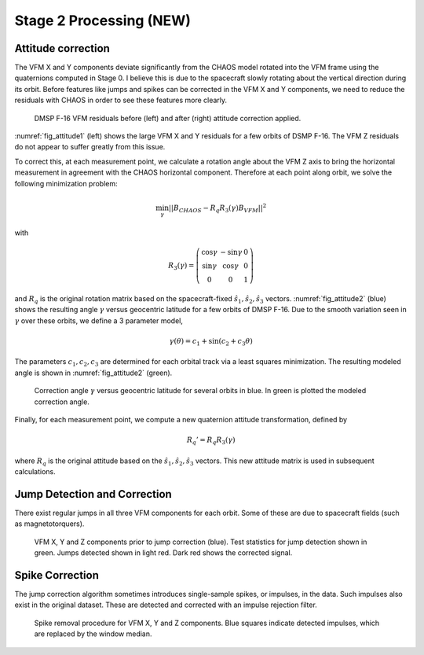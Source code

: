************************
Stage 2 Processing (NEW)
************************

Attitude correction
===================

The VFM X and Y components deviate significantly from the CHAOS model
rotated into the VFM frame using the quaternions computed in Stage 0.
I believe this is due to the spacecraft slowly rotating about the vertical
direction during its orbit. Before features like jumps and spikes can be
corrected in the VFM X and Y components, we need to reduce the residuals
with CHAOS in order to see these features more clearly.

.. _fig_attitude1:

.. figure:: /images/attitude1.png
   :scale: 60%

   DMSP F-16 VFM residuals before (left) and after (right) attitude correction applied.

:numref:`fig_attitude1` (left) shows the large VFM X and Y residuals for a few orbits
of DSMP F-16. The VFM Z residuals do not appear to suffer greatly from this issue.

To correct this, at each measurement point, we calculate a rotation angle about
the VFM Z axis to bring the horizontal measurement in agreement with the CHAOS
horizontal component. Therefore at each point along orbit, we solve the following
minimization problem:

.. math:: \min_{\gamma} || B_{CHAOS} - R_q R_3(\gamma) B_{VFM} ||^2

with

.. math::

   R_3(\gamma) =
     \left(
       \begin{array}{ccc}
         \cos{\gamma} & -\sin{\gamma} & 0 \\
         \sin{\gamma} & \cos{\gamma} & 0 \\
         0 & 0 & 1
       \end{array}
     \right)

and :math:`R_q` is the original rotation matrix based on the spacecraft-fixed
:math:`\hat{s}_1,\hat{s}_2,\hat{s}_3` vectors. :numref:`fig_attitude2` (blue)
shows the resulting angle :math:`\gamma` versus geocentric latitude for a few
orbits of DMSP F-16. Due to the smooth variation seen in :math:`\gamma` over these
orbits, we define a 3 parameter model,

.. math:: \gamma(\theta) = c_1 + \sin{(c_2 + c_3 \theta)}

The parameters :math:`c_1,c_2,c_3` are determined for each orbital track via
a least squares minimization. The resulting modeled angle is shown in
:numref:`fig_attitude2` (green).

.. _fig_attitude2:

.. figure:: /images/attitude2.png
   :scale: 60%

   Correction angle :math:`\gamma` versus geocentric latitude for several orbits in blue.
   In green is plotted the modeled correction angle.

Finally, for each measurement point, we compute a new quaternion attitude transformation,
defined by

.. math:: R_q' = R_q R_3(\gamma)

where :math:`R_q` is the original attitude based on the :math:`\hat{s}_1,\hat{s}_2,\hat{s}_3`
vectors. This new attitude matrix is used in subsequent calculations.

Jump Detection and Correction
=============================

There exist regular jumps in all three VFM components for each orbit. Some of these
are due to spacecraft fields (such as magnetotorquers).

.. _fig_jumps:

.. figure:: /images/jumps.png
   :scale: 60%

   VFM X, Y and Z components prior to jump correction (blue). Test statistics for
   jump detection shown in green. Jumps detected shown in light red. Dark red shows
   the corrected signal.

Spike Correction
================

The jump correction algorithm sometimes introduces single-sample spikes, or impulses,
in the data. Such impulses also exist in the original dataset. These are detected and
corrected with an impulse rejection filter.

.. _fig_spikes:

.. figure:: /images/spikes.png
   :scale: 60%

   Spike removal procedure for VFM X, Y and Z components. Blue squares indicate detected
   impulses, which are replaced by the window median.
